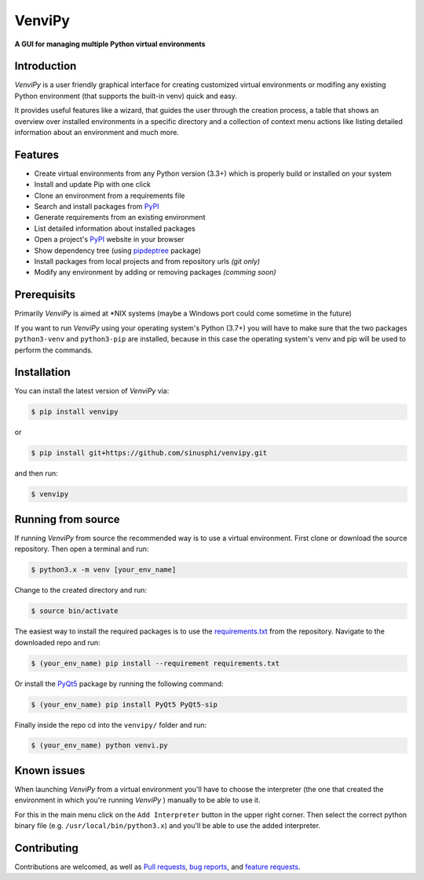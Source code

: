 VenviPy
=======

**A GUI for managing multiple Python virtual environments**

.. image:: https://img.shields.io/badge/python-3.7+-blue
    :target: https://python.org

.. image:: https://img.shields.io/badge/pyqt-5.11+-blue
    :target: https://pypi.org/project/PyQt5

.. image:: https://img.shields.io/badge/pypi-v0.2.3-blue
    :target: https://pypi.org/project/venvipy

.. image:: https://img.shields.io/badge/platform-linux-darkblue
    :target: https://www.linux.org/pages/download

.. image:: https://img.shields.io/badge/code%20style-black-000000
    :target: https://github.com/psf/black

.. image:: https://img.shields.io/badge/license-MIT-darkviolet
    :target: https://github.com/sinusphi/venvipy/blob/master/LICENSE


Introduction
------------

*VenviPy* is a user friendly graphical interface for creating customized
virtual environments or modifing any existing Python environment (that
supports the built-in venv) quick and easy.

It provides useful features like a wizard, that guides the user through
the creation process, a table that shows an overview over installed
environments in a specific directory and a collection of context menu
actions like listing detailed information about an environment and much
more.

.. image:: https://raw.githubusercontent.com/sinusphi/venvipy/master/img/screen-1.png

.. image:: https://raw.githubusercontent.com/sinusphi/venvipy/master/img/screen-2.png

.. image:: https://raw.githubusercontent.com/sinusphi/venvipy/master/img/screen-3.png


Features
--------

*  Create virtual environments from any Python version (3.3+) which is
   properly build or installed on your system
*  Install and update Pip with one click
*  Clone an environment from a requirements file
*  Search and install packages from `PyPI <https://pypi.org/>`__
*  Generate requirements from an existing environment
*  List detailed information about installed packages
*  Open a project's `PyPI <https://pypi.org/>`__ website in your browser
*  Show dependency tree (using
   `pipdeptree <https://github.com/naiquevin/pipdeptree>`__ package)
*  Install packages from local projects and from repository urls *(git only)*
*  Modify any environment by adding or removing packages *(comming
   soon)*


Prerequisits
------------

Primarily *VenviPy* is aimed at \*NIX systems (maybe a Windows port could
come sometime in the future)

If you want to run *VenviPy* using your operating system's Python (3.7+)
you will have to make sure that the two packages ``python3-venv`` and
``python3-pip`` are installed, because in this case the operating system's
venv and pip will be used to perform the commands.


Installation
------------

You can install the latest version of *VenviPy* via:

.. code-block:: bash

    $ pip install venvipy

or

.. code-block:: bash

    $ pip install git+https://github.com/sinusphi/venvipy.git

and then run:

.. code-block:: bash

    $ venvipy


Running from source
-------------------

If running *VenviPy* from source the recommended way is to use a virtual
environment. First clone or download the source repository. Then open a
terminal and run:

.. code-block:: bash

    $ python3.x -m venv [your_env_name]

Change to the created directory and run:

.. code-block:: bash

    $ source bin/activate

The easiest way to install the required packages is to use the
`requirements.txt <https://github.com/sinusphi/venvipy/blob/master/requirements.txt>`__
from the repository. Navigate to the downloaded repo and run:

.. code-block:: bash

    $ (your_env_name) pip install --requirement requirements.txt

Or install the `PyQt5 <https://pypi.org/project/PyQt5>`__ package by
running the following command:

.. code-block:: bash

    $ (your_env_name) pip install PyQt5 PyQt5-sip

Finally inside the repo cd into the ``venvipy/`` folder and run:

.. code-block:: bash

    $ (your_env_name) python venvi.py


Known issues
------------

When launching *VenviPy* from a virtual environment you'll have to choose 
the interpreter (the one that created the environment in which you're running 
*VenviPy* ) manually to be able to use it. 

For this in the main menu click on the ``Add Interpreter`` button in the
upper right corner. Then select the correct python binary file (e.g.
``/usr/local/bin/python3.x``) and you'll be able to use the added
interpreter.


Contributing
------------

Contributions are welcomed, as well as `Pull
requests <https://github.com/sinusphi/venvipy/pulls>`__, `bug
reports <https://github.com/sinusphi/venvipy/issues>`__, and `feature
requests <https://github.com/sinusphi/venvipy/issues>`__.
